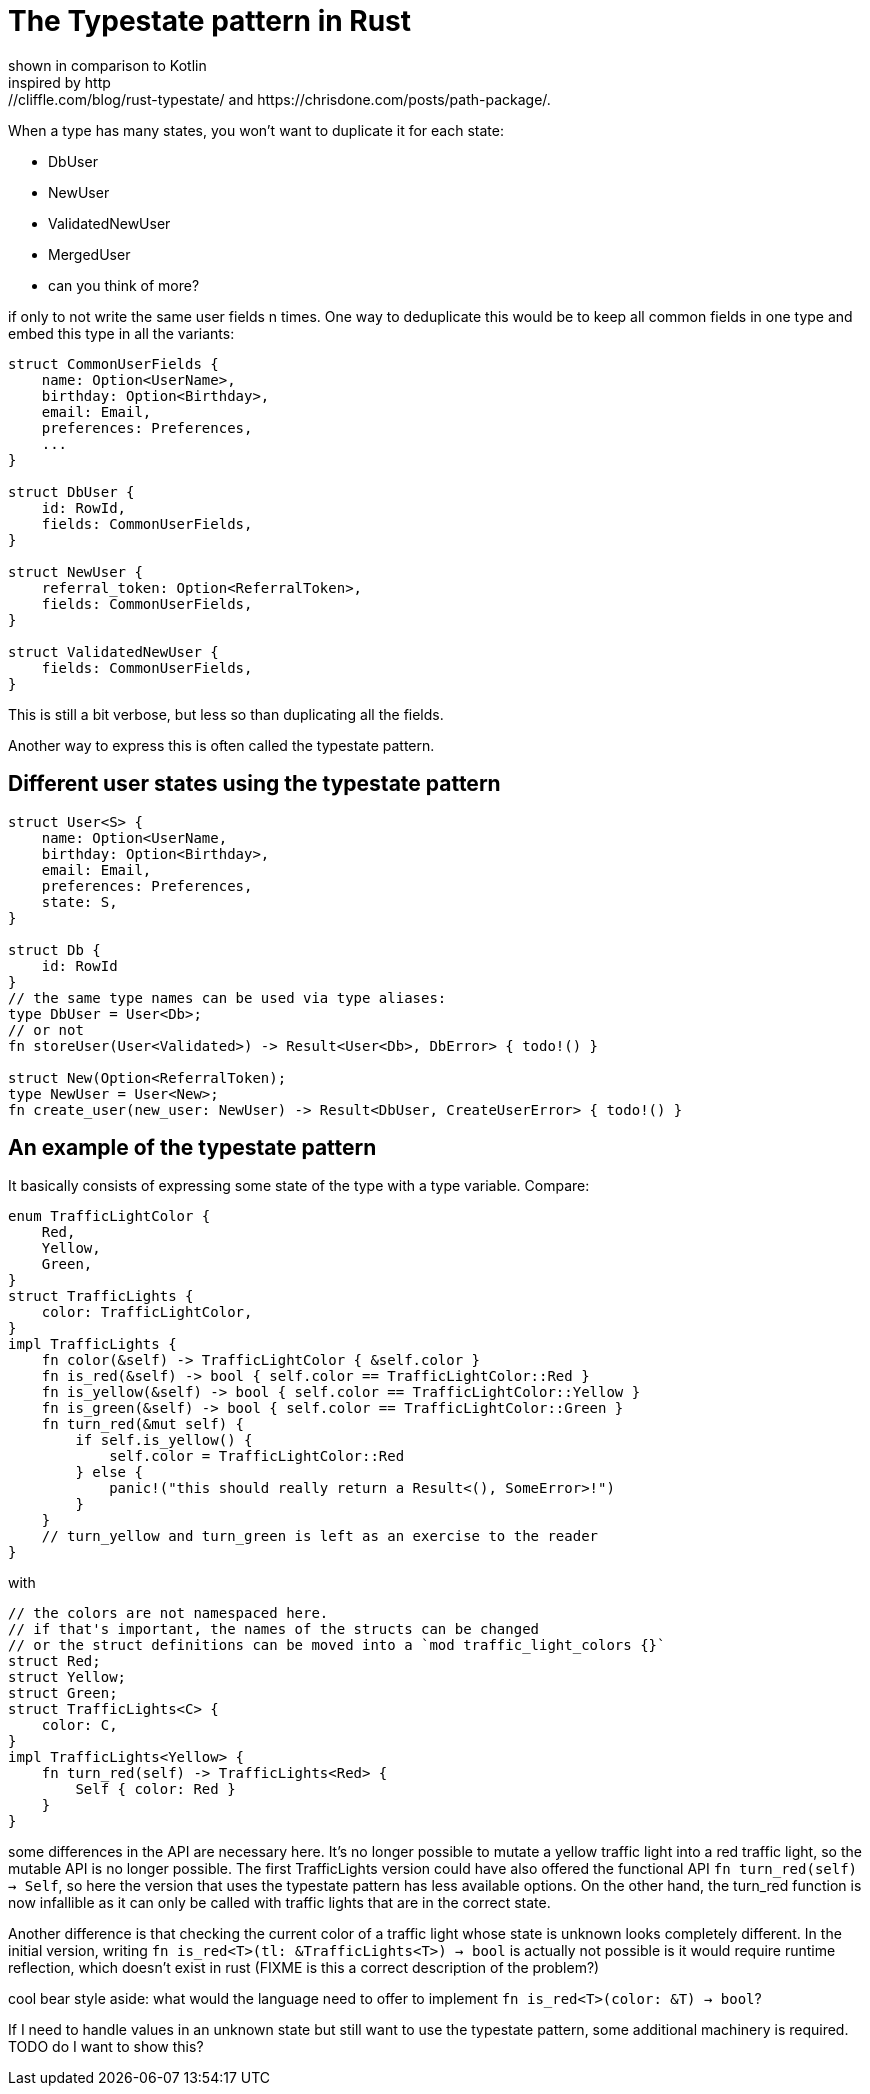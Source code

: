 = The Typestate pattern in Rust
shown in comparison to Kotlin
inspired by http://cliffle.com/blog/rust-typestate/ and https://chrisdone.com/posts/path-package/.

When a type has many states, you won't want to duplicate it for each state:

* DbUser
* NewUser
* ValidatedNewUser
* MergedUser
* can you think of more?

if only to not write the same user fields n times.
One way to deduplicate this would be to keep all common fields in one type and embed this type in all the variants:

```rust
struct CommonUserFields {
    name: Option<UserName>,
    birthday: Option<Birthday>,
    email: Email,
    preferences: Preferences,
    ...
}

struct DbUser {
    id: RowId,
    fields: CommonUserFields,
}

struct NewUser {
    referral_token: Option<ReferralToken>,
    fields: CommonUserFields,
}

struct ValidatedNewUser {
    fields: CommonUserFields,
}
```

This is still a bit verbose, but less so than duplicating all the fields.

Another way to express this is often called the typestate pattern.

== Different user states using the typestate pattern

```rust
struct User<S> {
    name: Option<UserName,
    birthday: Option<Birthday>,
    email: Email,
    preferences: Preferences,
    state: S,
}

struct Db {
    id: RowId
}
// the same type names can be used via type aliases:
type DbUser = User<Db>;
// or not
fn storeUser(User<Validated>) -> Result<User<Db>, DbError> { todo!() }

struct New(Option<ReferralToken);
type NewUser = User<New>;
fn create_user(new_user: NewUser) -> Result<DbUser, CreateUserError> { todo!() }
```

== An example of the typestate pattern

It basically consists of expressing some state of the type with a type variable.
Compare:

```rust
enum TrafficLightColor {
    Red,
    Yellow,
    Green,
}
struct TrafficLights {
    color: TrafficLightColor,
}
impl TrafficLights {
    fn color(&self) -> TrafficLightColor { &self.color }
    fn is_red(&self) -> bool { self.color == TrafficLightColor::Red }
    fn is_yellow(&self) -> bool { self.color == TrafficLightColor::Yellow }
    fn is_green(&self) -> bool { self.color == TrafficLightColor::Green }
    fn turn_red(&mut self) {
        if self.is_yellow() {
            self.color = TrafficLightColor::Red
        } else {
            panic!("this should really return a Result<(), SomeError>!")
        }
    }
    // turn_yellow and turn_green is left as an exercise to the reader
}
```

with

```rust
// the colors are not namespaced here.
// if that's important, the names of the structs can be changed
// or the struct definitions can be moved into a `mod traffic_light_colors {}`
struct Red;
struct Yellow;
struct Green;
struct TrafficLights<C> {
    color: C,
}
impl TrafficLights<Yellow> {
    fn turn_red(self) -> TrafficLights<Red> {
        Self { color: Red }
    }
}
```

some differences in the API are necessary here.
It's no longer possible to mutate a yellow traffic light into a red traffic light, so the mutable API is no longer possible.
The first TrafficLights version could have also offered the functional API `fn turn_red(self) -> Self`, so here the version that uses the typestate pattern has less available options.
On the other hand, the turn_red function is now infallible as it can only be called with traffic lights that are in the correct state.

Another difference is that checking the current color of a traffic light whose state is unknown looks completely different.
In the initial version, writing `fn is_red<T>(tl: &TrafficLights<T>) -> bool` is actually not possible is it would require runtime reflection, which doesn't exist in rust (FIXME is this a correct description of the problem?)

cool bear style aside: what would the language need to offer to implement `fn is_red<T>(color: &T) -> bool`?

If I need to handle values in an unknown state but still want to use the typestate pattern, some additional machinery is required.
TODO do I want to show this?
